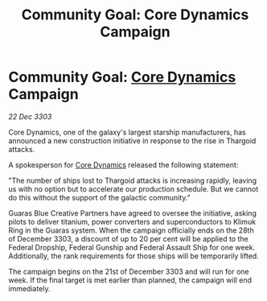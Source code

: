 :PROPERTIES:
:ID:       bebaab49-bc33-4c34-89ab-fff3fc3d015e
:END:
#+title: Community Goal: Core Dynamics Campaign
#+filetags: :Federation:Thargoid:CommunityGoal:3303:galnet:

* Community Goal: [[id:4a28463f-cbed-493b-9466-70cbc6e19662][Core Dynamics]] Campaign

/22 Dec 3303/

Core Dynamics, one of the galaxy's largest starship manufacturers, has announced a new construction initiative in response to the rise in Thargoid attacks. 

A spokesperson for [[id:4a28463f-cbed-493b-9466-70cbc6e19662][Core Dynamics]] released the following statement: 

"The number of ships lost to Thargoid attacks is increasing rapidly, leaving us with no option but to accelerate our production schedule. But we cannot do this without the support of the galactic community." 

Guaras Blue Creative Partners have agreed to oversee the initiative, asking pilots to deliver titanium, power converters and superconductors to Klimuk Ring in the Guaras system. When the campaign officially ends on the 28th of December 3303, a discount of up to 20 per cent will be applied to the Federal Dropship, Federal Gunship and Federal Assault Ship for one week. Additionally, the rank requirements for those ships will be temporarily lifted. 

The campaign begins on the 21st of December 3303 and will run for one week. If the final target is met earlier than planned, the campaign will end immediately.
